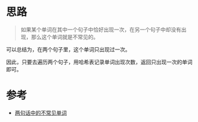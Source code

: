* 思路
  #+BEGIN_QUOTE
  如果某个单词在其中一个句子中恰好出现一次，在另一个句子中却没有出现，那么这个单词就是不常见的。
  #+END_QUOTE
  可以总结为，在两个句子里，这个单词只出现过一次。

  因此，只要去遍历两个句子，用哈希表记录单词出现次数，返回只出现一次的单词即可。
* 参考
  - [[https://leetcode-cn.com/problems/uncommon-words-from-two-sentences/solution/liang-ju-hua-zhong-de-bu-chang-jian-dan-a8bmz/][两句话中的不常见单词]]

